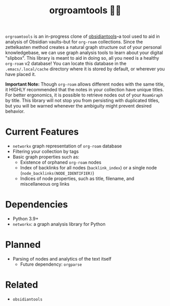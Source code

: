 #+title: orgroamtools 📓🔬

[[file:viz/COVER.svg]]

=orgroamtools= is an in-progress clone of [[https://github.com/mfarragher/obsidiantools][obsidiantools]]--a tool used to aid in analysis of Obsidian vaults--but for =org-roam= collections.
Since the zettelkasten method creates a natural graph structure out of your personal knowledgebase, we can use graph analysis tools to learn about your digital "slipbox".
This library is meant to aid in doing so, all you need is a healthy =org-roam= v2 database!
You can locate this database in the =.emacs/.local/cache= directory where it is stored by default, or wherever you have placed it.


*Important Note:* Though =org-roam= allows different nodes with the same title, it HIGHLY recommended that the notes in your collection have unique titles.
For better ergonomics, it is possible to retrieve nodes out of your =RoamGraph= by title.
This library will not stop you from persisting with duplicated titles, but you will be warned whenever the ambiguity might prevent desired behavior.

* Current Features
- =networkx= graph representation of =org-roam= database
- Filtering your collection by tags
- Basic graph properties such as:
  - Existence of orphaned =org-roam= nodes
  - Index of backlinks for all nodes (=backlink_index=) or a single node (=node_backlinks(NODE_IDENTIFIER)=)
  - Indices of node properties, such as title, filename, and miscellaneous org links
* Dependencies
- Python 3.9+
- =networkx=: a graph analysis library for Python
* Planned
- Parsing of nodes and analytics of the text itself
  - Future dependency: =orgparse=
* Related
- =obsidiantools=
